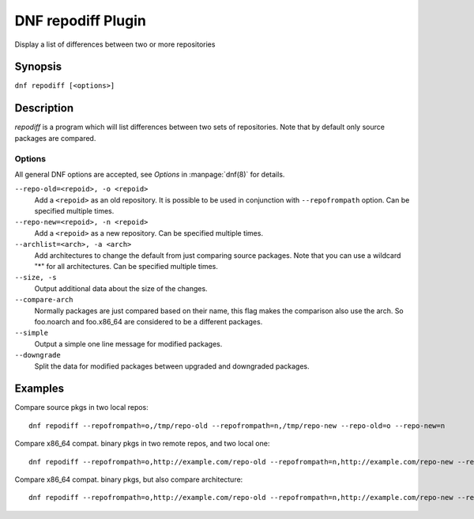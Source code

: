 ..
  Copyright (C) 2018 Red Hat, Inc.

  This copyrighted material is made available to anyone wishing to use,
  modify, copy, or redistribute it subject to the terms and conditions of
  the GNU General Public License v.2, or (at your option) any later version.
  This program is distributed in the hope that it will be useful, but WITHOUT
  ANY WARRANTY expressed or implied, including the implied warranties of
  MERCHANTABILITY or FITNESS FOR A PARTICULAR PURPOSE.  See the GNU General
  Public License for more details.  You should have received a copy of the
  GNU General Public License along with this program; if not, write to the
  Free Software Foundation, Inc., 51 Franklin Street, Fifth Floor, Boston, MA
  02110-1301, USA.  Any Red Hat trademarks that are incorporated in the
  source code or documentation are not subject to the GNU General Public
  License and may only be used or replicated with the express permission of
  Red Hat, Inc.

======================
DNF repodiff Plugin
======================

Display a list of differences between two or more repositories

--------
Synopsis
--------

``dnf repodiff [<options>]``

-----------
Description
-----------

`repodiff` is a program which will list differences between two sets of repositories.  Note that by default only source packages are compared.


Options
-------

All general DNF options are accepted, see `Options` in :manpage:`dnf(8)` for details.

``--repo-old=<repoid>, -o <repoid>``
    Add a ``<repoid>`` as an old repository. It is possible to be used in conjunction with ``--repofrompath`` option. Can be specified multiple times. 

``--repo-new=<repoid>, -n <repoid>``
    Add a ``<repoid>`` as a new repository. Can be specified multiple times.

``--archlist=<arch>, -a <arch>``
    Add architectures to change the default from just comparing source packages. Note that you can use a wildcard "*" for all architectures. Can be specified multiple times.

``--size, -s``
    Output additional data about the size of the changes.

``--compare-arch``
    Normally packages are just compared based on their name, this flag makes the comparison also use the arch. So foo.noarch and foo.x86_64 are considered to be a different packages.

``--simple``
    Output a simple one line message for modified packages.

``--downgrade``
    Split the data for modified packages between upgraded and downgraded packages.


--------
Examples
--------

Compare source pkgs in two local repos::

    dnf repodiff --repofrompath=o,/tmp/repo-old --repofrompath=n,/tmp/repo-new --repo-old=o --repo-new=n

Compare x86_64 compat. binary pkgs in two remote repos, and two local one::

    dnf repodiff --repofrompath=o,http://example.com/repo-old --repofrompath=n,http://example.com/repo-new --repo-old=o --repo-new=n --archlist=x86_64

Compare x86_64 compat. binary pkgs, but also compare architecture::

    dnf repodiff --repofrompath=o,http://example.com/repo-old --repofrompath=n,http://example.com/repo-new --repo-old=o --repo-new=n --archlist=x86_64 --compare-arch


